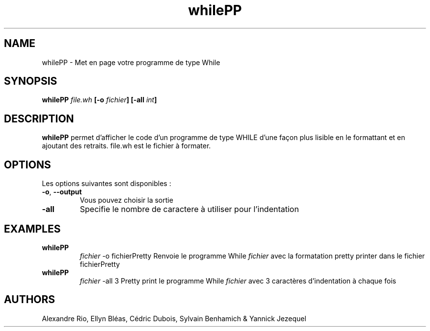 .TH whilePP "November 14, 2014" "version 1.0" "Manuel du Pretty Printer"
.SH NAME
whilePP \- Met en page votre programme de type While
.SH SYNOPSIS
.B whilePP \fIfile.wh\fP [\fB-o\fP \fIfichier\fP] [\fB-all\fP \fIint\fP]
.SH DESCRIPTION
\fBwhilePP\fP permet d'afficher le code d'un programme de type WHILE d'une façon plus lisible en le formattant et en ajoutant des retraits. 
file.wh est le fichier à formater.
.SH OPTIONS
Les options suivantes sont disponibles :
.TP
\fB-o\fP, \fB--output\fP 
Vous pouvez choisir la sortie
.TP
\fB-all\fP 
Specifie le nombre de caractere à utiliser pour l'indentation
.SH EXAMPLES
.TP
.B whilePP 
.I fichier
\-o fichierPretty
Renvoie le programme While \fIfichier\fP avec la formatation pretty printer dans le fichier fichierPretty
.PP
.TP
.B whilePP 
.I fichier
\-all 3
Pretty print le programme While \fIfichier\fP avec 3 caractères d'indentation à chaque fois
.PP
.SH AUTHORS
Alexandre Rio, Ellyn Bléas, Cédric Dubois, Sylvain Benhamich & Yannick Jezequel
